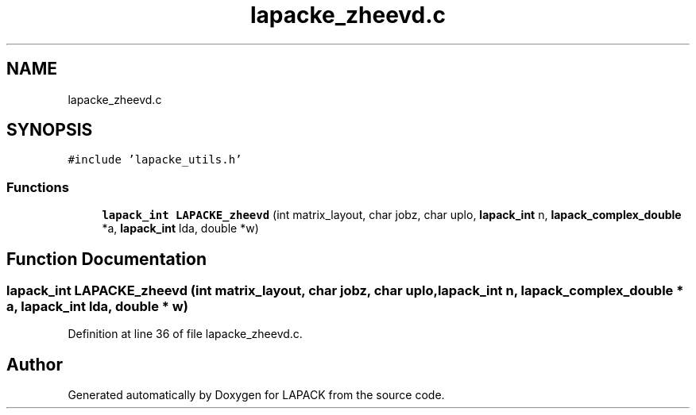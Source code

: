 .TH "lapacke_zheevd.c" 3 "Tue Nov 14 2017" "Version 3.8.0" "LAPACK" \" -*- nroff -*-
.ad l
.nh
.SH NAME
lapacke_zheevd.c
.SH SYNOPSIS
.br
.PP
\fC#include 'lapacke_utils\&.h'\fP
.br

.SS "Functions"

.in +1c
.ti -1c
.RI "\fBlapack_int\fP \fBLAPACKE_zheevd\fP (int matrix_layout, char jobz, char uplo, \fBlapack_int\fP n, \fBlapack_complex_double\fP *a, \fBlapack_int\fP lda, double *w)"
.br
.in -1c
.SH "Function Documentation"
.PP 
.SS "\fBlapack_int\fP LAPACKE_zheevd (int matrix_layout, char jobz, char uplo, \fBlapack_int\fP n, \fBlapack_complex_double\fP * a, \fBlapack_int\fP lda, double * w)"

.PP
Definition at line 36 of file lapacke_zheevd\&.c\&.
.SH "Author"
.PP 
Generated automatically by Doxygen for LAPACK from the source code\&.
